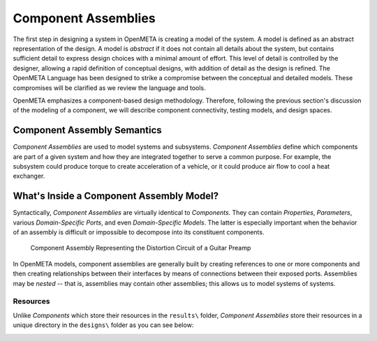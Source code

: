 .. _component_assemblies:

Component Assemblies
====================

The first step in designing a system in OpenMETA is creating a model of the
system. A model is defined as an abstract representation of the design.
A model is *abstract* if it does not contain all details about the
system, but contains sufficient detail to express design choices with a
minimal amount of effort. This level of detail is controlled by the
designer, allowing a rapid definition of conceptual designs, with
addition of detail as the design is refined. The OpenMETA Language has been
designed to strike a compromise between the conceptual and detailed
models. These compromises will be clarified as we review the language
and tools.

OpenMETA emphasizes a component-based design methodology. Therefore,
following the previous section's discussion of the modeling of a
component, we will describe component connectivity, testing models, and
design spaces.

Component Assembly Semantics
----------------------------

*Component Assemblies* are used to model systems and subsystems.
*Component Assemblies* define which components are part of a given system
and how they are integrated together to serve a common purpose. For example,
the subsystem could produce torque to create acceleration of a vehicle,
or it could produce air flow to cool a heat exchanger.

What's Inside a Component Assembly Model?
-----------------------------------------

Syntactically, *Component Assemblies* are virtually identical to *Components*.
They can contain *Properties*, *Parameters*, various *Domain-Specific Ports*,
and even *Domain-Specific Models*. The latter is especially important when the
behavior of an assembly is difficult or impossible to decompose into its
constituent components.

.. figure:: images/audio_distortor_small.png
   :alt: Component Assembly Representing the Distortion Circuit of a Guitar Preamp

   Component Assembly Representing the Distortion Circuit of a Guitar Preamp

In OpenMETA models, component assemblies are generally built by creating
references to one or more components and then creating relationships between
their interfaces by means of connections between their exposed ports. Assemblies
may be *nested* -- that is, assemblies may contain other assemblies; this allows
us to model systems of systems.

Resources
~~~~~~~~~

Unlike *Components* which store their resources in the ``results\`` folder,
*Component Assemblies* store their resources in a unique directory in the
``designs\`` folder as you can see below:

.. image:: images/object_inspector.png

